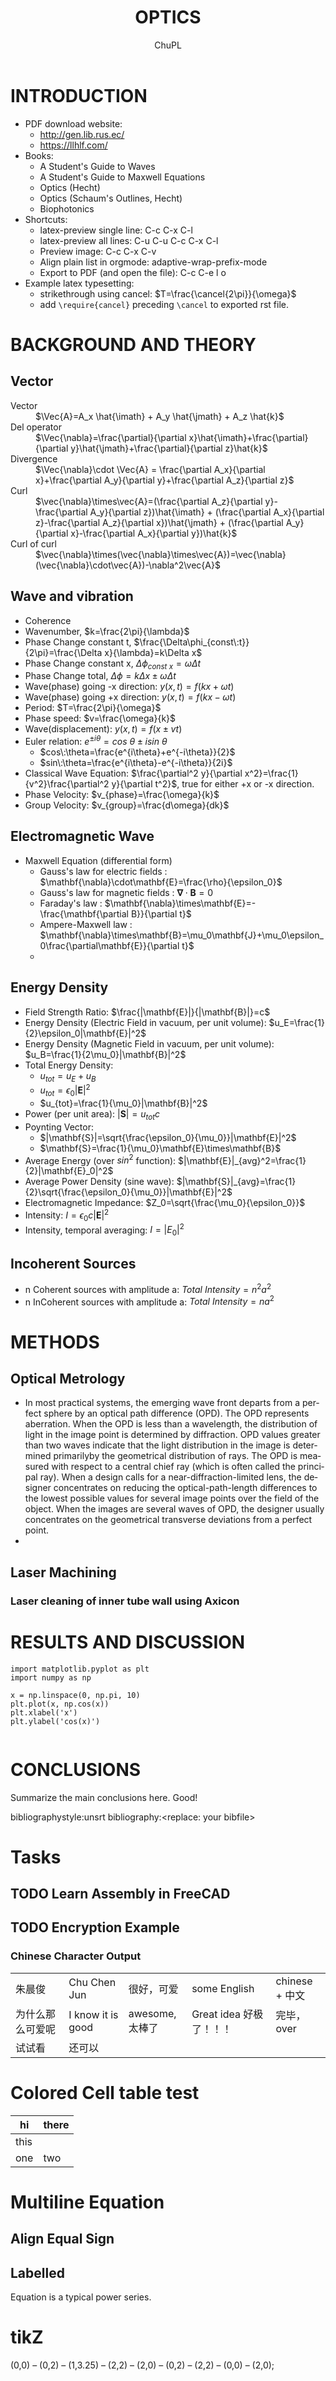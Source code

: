 # #+STARTUP: content latexpreview
# #+TEMPLATE: CMU ChemE Written Qualifier
# #+key: cmu-cheme-written-qualifier
# #+group: reports
# #+contributor: John Kitchin <jkitchin@andrew.cmu.edu>
# #+default-filename: qualifier.org

# #+LATEX_CLASS: article
# #+LATEX_CLASS_OPTIONS: [10pt,twocolumn]
# #+OPTIONS: toc:4 ^:{}
# #+EXPORT_EXCLUDE_TAGS: noexport

# # here is where you include the relevant packages. These are pretty
# # common ones. You may add additional ones. Note that the orderauto composition of the
# # packages is significant. If you are not careful, your file will not
# # build into a pdf.
# #+LATEX_HEADER: \usepackage[top=1in, bottom=1.in, left=0.5in, right=0.5in]{geometry}
# #+LATEX_HEADER: \usepackage[utf8]{inputenc}
# #+LATEX_HEADER: \usepackage[T1]{fontenc}
# #+LATEX_HEADER: \usepackage{mathptmx}
# #+LATEX_HEADER: \usepackage{fixltx2e}
# #+LATEX_HEADER: \usepackage{natbib}
# #+LATEX_HEADER: \usepackage{url}
# #+LATEX_HEADER: \usepackage{minted}
# #+LATEX_HEADER: \usepackage{graphicx}
# #+LATEX_HEADER: \usepackage{textcomp}
# #+LATEX_HEADER: \usepackage{amsmath}
# #+LATEX_HEADER: \usepackage{pdfpages}
# #+LATEX_HEADER: \usepackage[version=3]{mhchem}
# #+LATEX_HEADER: \usepackage{setspace}
# #+LATEX_HEADER: \usepackage{cancel}
# #+LATEX_HEADER: \usepackage{xcolor,colortbl}
# #+LaTeX_HEADER: \usepackage{CJK}
# #+LaTeX_HEADER: \begin{CJK}{UTF8}{gbsn}
# #+LATEX_HEADER: \usepackage[linktocpage, pdfstartview=FitH, colorlinks, linkcolor=blue, anchorcolor=blue, citecolor=blue,  filecolor=blue,  menucolor=blue,  urlcolor=blue]{hyperref}

#+LANGUAGE:     en
#+TODO:         TODO FEEDBACK VERIFY | DONE CANCELED
#+AUTHOR:	ChuPL
#+EMAIL:	chupl@optics.expert
#+TITLE:	OPTICS



* INTRODUCTION
  
   - PDF download website:
     - http://gen.lib.rus.ec/
     - https://llhlf.com/
   - Books:
     - A Student's Guide to Waves
     - A Student's Guide to Maxwell Equations
     - Optics (Hecht)
     - Optics (Schaum's Outlines, Hecht)
     - Biophotonics
   - Shortcuts:
     - latex-preview single line: C-c C-x C-l
     - latex-preview all lines: C-u C-u C-c C-x C-l
     - Preview image: C-c C-x C-v
     - Align plain list in orgmode: adaptive-wrap-prefix-mode
     - Export to PDF (and open the file): C-c C-e l o
   - Example latex typesetting: 
     - strikethrough using cancel: \(T=\frac{\cancel{2\pi}}{\omega}\)
     - add =\require{cancel}= preceding =\cancel= to exported rst file.
     
* BACKGROUND AND THEORY

** Vector
   
   - Vector :: \(\Vec{A}=A_x \hat{\imath} + A_y \hat{\jmath} + A_z \hat{k}\)
   - Del operator ::  \(\Vec{\nabla}=\frac{\partial}{\partial x}\hat{\imath}+\frac{\partial}{\partial y}\hat{\jmath}+\frac{\partial}{\partial z}\hat{k}\)
   - Divergence :: \(\Vec{\nabla}\cdot \Vec{A} = \frac{\partial A_x}{\partial x}+\frac{\partial A_y}{\partial y}+\frac{\partial A_z}{\partial z}\)
   - Curl :: \(\vec{\nabla}\times\vec{A}=(\frac{\partial A_z}{\partial y}-\frac{\partial A_y}{\partial z})\hat{\imath} + (\frac{\partial A_x}{\partial z}-\frac{\partial A_z}{\partial x})\hat{\jmath} + (\frac{\partial A_y}{\partial x}-\frac{\partial A_x}{\partial y})\hat{k}\)
   - Curl of curl :: \(\vec{\nabla}\times(\vec{\nabla}\times\vec{A})=\vec{\nabla}(\vec{\nabla}\cdot\vec{A})-\nabla^2\vec{A}\)
     
  
** Wave and vibration
  
  - Coherence
  - Wavenumber, \(k=\frac{2\pi}{\lambda}\)
  - Phase Change constant t, \(\frac{\Delta\phi_{const\:t}}{2\pi}=\frac{\Delta x}{\lambda}=k\Delta x\)
  - Phase Change constant x, \(\Delta\phi_{const\:x}=\omega \Delta t\)
  - Phase Change total, \(\Delta\phi=k\Delta x \pm \omega\Delta t\)
  - Wave(phase) going -x direction: \(y(x,t)=f(kx+\omega t)\)
  - Wave(phase) going +x direction: \(y(x,t)=f(kx- \omega t)\)
  - Period: \(T=\frac{2\pi}{\omega}\)
  - Phase speed: \(v=\frac{\omega}{k}\)
  - Wave(displacement): \(y(x,t)=f(x\pm vt)\)
  - Euler relation: \(e^{\pm i\theta}=cos\:\theta\pm isin\:\theta\)
    - \(cos\:\theta=\frac{e^{i\theta}+e^{-i\theta}}{2}\)
    - \(sin\:\theta=\frac{e^{i\theta}-e^{-i\theta}}{2i}\)
  - Classical Wave Equation: \(\frac{\partial^2 y}{\partial x^2}=\frac{1}{v^2}\frac{\partial^2 y}{\partial t^2}\), true for either +x or -x direction.
  - Phase Velocity: \(v_{phase}=\frac{\omega}{k}\)
  - Group Velocity: \(v_{group}=\frac{d\omega}{dk}\)
    

** Electromagnetic Wave

  - Maxwell Equation (differential form)
    - Gauss's law for electric fields		: \(\mathbf{\nabla}\cdot\mathbf{E}=\frac{\rho}{\epsilon_0}\)
    - Gauss's law for magnetic fields		: \(\mathbf{\nabla}\cdot\mathbf{B}=0\)
    - Faraday's law				: \(\mathbf{\nabla}\times\mathbf{E}=-\frac{\mathbf{\partial B}}{\partial t}\)
    - Ampere-Maxwell law			: \(\mathbf{\nabla}\times\mathbf{B}=\mu_0\mathbf{J}+\mu_0\epsilon_0\frac{\partial\mathbf{E}}{\partial t}\)
    - 
[[file:./Maxwell.png]]


    \begin{tabular}{ |l| c| r| }
        Laws & Diffrential Form & Integral Form \\
        Gauss's law for electric fields & \(\vec{\nabla}\cdot\vec{E}=\frac{\rho}{\epsilon_0}\) &  \\
        7 & 8 & 9 \\
     \end{tabular}



** Energy Density
   
   - Field Strength Ratio: \(\frac{|\mathbf{E}|}{|\mathbf{B}|}=c\)
   - Energy Density (Electric Field in vacuum, per unit volume): \(u_E=\frac{1}{2}\epsilon_0|\mathbf{E}|^2\)
   - Energy Density (Magnetic Field in vacuum, per unit volume): \(u_B=\frac{1}{2\mu_0}|\mathbf{B}|^2\)
   - Total Energy Density: 
     - \(u_{tot}=u_E+u_B\)
     - \(u_{tot}=\epsilon_0|\mathbf{E}|^2\)
     - \(u_{tot}=\frac{1}{\mu_0}|\mathbf{B}|^2\)
   - Power (per unit area): \(|\mathbf{S}|=u_{tot}c\)
   - Poynting Vector:
     - \(|\mathbf{S}|=\sqrt{\frac{\epsilon_0}{\mu_0}}|\mathbf{E}|^2\)
     - \(\mathbf{S}=\frac{1}{\mu_0}\mathbf{E}\times\mathbf{B}\)
   - Average Energy (over \(sin^2\) function): \(|\mathbf{E}|_{avg}^2=\frac{1}{2}|\mathbf{E}_0|^2\)
   - Average Power Density (sine wave): \(|\mathbf{S}|_{avg}=\frac{1}{2}\sqrt{\frac{\epsilon_0}{\mu_0}}|\mathbf{E}|^2\)
   - Electromagnetic Impedance: \(Z_0=\sqrt{\frac{\mu_0}{\epsilon_0}}\)
   - Intensity: \(I=\epsilon_0c|\mathbf{E}|^2\)
   - Intensity, temporal averaging: \(I=|E_0|^2\)
     
     
** Incoherent Sources

   - n Coherent sources with amplitude a: \(Total\: Intensity=n^2 a^2\)
   - n InCoherent sources with amplitude a: \(Total\:Intensity=n a^2\)
        
* METHODS
  
** Optical Metrology
   
   - In most practical systems, the emerging wave front departs from a perfect sphere by an optical path difference (OPD). The OPD represents aberration. When the OPD is less than a wavelength, the distribution of light in the image point is determined by diffraction. OPD values greater than two waves indicate that the light distribution in the image is determined primarilyby the geometrical distribution of rays. The OPD is measured with respect to a central chief ray (which is often called the principal ray). When a design calls for a near-diffraction-limited lens, the designer concentrates on reducing the optical-path-length differences to the lowest possible values for several image points over the field of the object. When the images are several waves of OPD, the designer usually concentrates on the geometrical transverse deviations from a perfect point.
   -

     
** Laser Machining
*** Laser cleaning of inner tube wall using Axicon

* RESULTS AND DISCUSSION

#+BEGIN_SRC ipython :session :results raw drawer
import matplotlib.pyplot as plt
import numpy as np

x = np.linspace(0, np.pi, 10)
plt.plot(x, np.cos(x))
plt.xlabel('x')
plt.ylabel('cos(x)')

#+END_SRC  

#+RESULTS:
:results:
# Out [3]: 
# text/plain
: Text(0, 0.5, 'cos(x)')

# text/plain
: <Figure size 432x288 with 1 Axes>

# image/png
[[file:obipy-resources/52a7a04089b15592945a5f7cec4776e57a5c40d3/89d34c1b377e67bbbb843550190048e936d6b126.png]]
:end:

* CONCLUSIONS

Summarize the main conclusions here.
Good!

\newpage
bibliographystyle:unsrt
bibliography:<replace: your bibfile>

* build :noexport:

[[elisp:(org-open-file (org-latex-export-to-pdf))]]

* Note :noexport:

  - Must add shell-escape to org-preview-latex-process-alist (M-x customize-variable org-preview-latex-process-alist)
  - ("latex -shell-escape -interaction nonstopmode -output-directory %o %f")
    
* Tasks

** TODO Learn Assembly in FreeCAD


** TODO Encryption Example
*** Chinese Character Output

| 朱晨俊           | Chu Chen Jun      | 很好，可爱      | some English            | chinese + 中文 |
| 为什么那么可爱呢 | I know it is good | awesome, 太棒了 | Great idea 好极了！！！ | 完毕，over     |
| 试试看           | 还可以            |                 |                         |                |

* Colored Cell table test

| hi   | there               |
|------+---------------------|
| this | \cellcolor{blue!25} |
| one  | two                 |
* Multiline Equation
** Align Equal Sign
\begin{align*}
x&=y          &  w &=z             &  a&=b+c\\
2x&=-y        &  3w&=\frac{1}{2}z  &  a&=b\\
-4 + 5x&=2+y  &  w+2&=-1+w         &  ab&=cb
\end{align*}

** Labelled
\begin{equation} \label{eq:1}
\sum_{i=0}^{\infty} a_i x^i
\end{equation}

Equation \ref{eq:1} is a typical power series.

* tikZ
\tikz \draw[thick,rounded corners=8pt]
(0,0) -- (0,2) -- (1,3.25) -- (2,2) -- (2,0) -- (0,2) -- (2,2) -- (0,0) -- (2,0);
